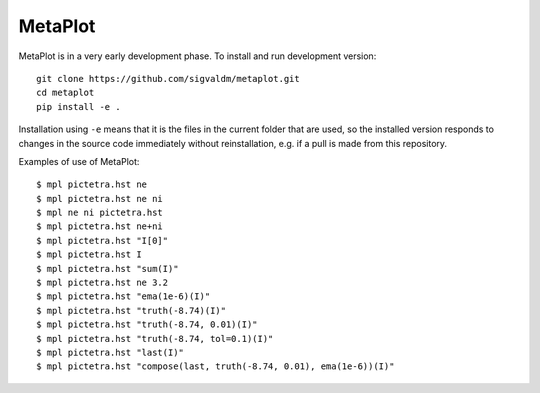 MetaPlot
========

.. image:: https://travis-ci.com/sigvaldm/metaplot.svg?branch=master
    :target: https://travis-ci.com/sigvaldm/metaplot

.. image:: https://coveralls.io/repos/github/sigvaldm/metaplot/badge.svg?branch=master
    :target: https://coveralls.io/github/sigvaldm/metaplot?branch=master

MetaPlot is in a very early development phase. To install and run development version::

    git clone https://github.com/sigvaldm/metaplot.git
    cd metaplot
    pip install -e .

Installation using ``-e`` means that it is the files in the current folder that are used, so the installed version responds to changes in the source code immediately without reinstallation, e.g. if a pull is made from this repository.

Examples of use of MetaPlot::

    $ mpl pictetra.hst ne
    $ mpl pictetra.hst ne ni
    $ mpl ne ni pictetra.hst
    $ mpl pictetra.hst ne+ni
    $ mpl pictetra.hst "I[0]"
    $ mpl pictetra.hst I
    $ mpl pictetra.hst "sum(I)"
    $ mpl pictetra.hst ne 3.2
    $ mpl pictetra.hst "ema(1e-6)(I)"
    $ mpl pictetra.hst "truth(-8.74)(I)"
    $ mpl pictetra.hst "truth(-8.74, 0.01)(I)"
    $ mpl pictetra.hst "truth(-8.74, tol=0.1)(I)"
    $ mpl pictetra.hst "last(I)"
    $ mpl pictetra.hst "compose(last, truth(-8.74, 0.01), ema(1e-6))(I)"
